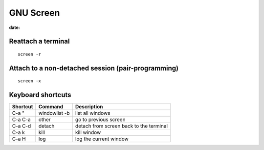 GNU Screen
----------
:date:

Reattach a terminal
==============================
::

 screen -r

Attach to a non-detached session (pair-programming)
===================================================
::

 screen -x

Keyboard shortcuts
==============================

+----------+---------------+-----------------------------------------+
| Shortcut | Command       | Description                             |
+==========+===============+=========================================+
| C-a "    | windowlist -b | list all windows                        |
+----------+---------------+-----------------------------------------+
| C-a C-a  | other         | go to previous screen                   |
+----------+---------------+-----------------------------------------+
| C-a C-d  | detach        | detach from screen back to the terminal |
+----------+---------------+-----------------------------------------+
| C-a k    | kill          | kill window                             |
+----------+---------------+-----------------------------------------+
| C-a H    | log           | log the current window                  |
+----------+---------------+-----------------------------------------+


